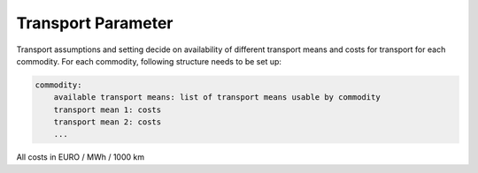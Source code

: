 ..
  SPDX-FileCopyrightText: 2024 - Uwe Langenmayr

  SPDX-License-Identifier: CC-BY-4.0

.. _parameter_explanation_transport:

###################
Transport Parameter
###################

Transport assumptions and setting decide on availability of different transport means and costs for transport for each commodity. For each commodity, following structure needs to be set up:

.. code-block:: none

    commodity:
        available transport means: list of transport means usable by commodity
        transport mean 1: costs
        transport mean 2: costs
        ...

All costs in EURO / MWh / 1000 km